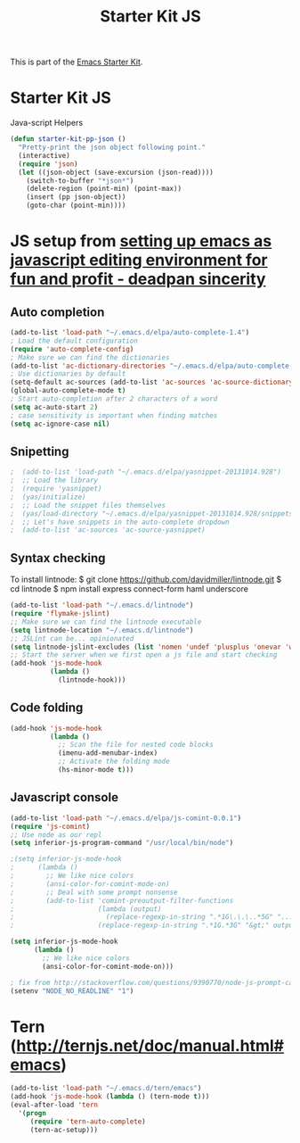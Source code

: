 #+TITLE: Starter Kit JS
#+OPTIONS: toc:nil num:nil ^:nil

This is part of the [[file:starter-kit.org][Emacs Starter Kit]].

* Starter Kit JS
Java-script Helpers

#+begin_src emacs-lisp
(defun starter-kit-pp-json ()
  "Pretty-print the json object following point."
  (interactive)
  (require 'json)
  (let ((json-object (save-excursion (json-read))))
    (switch-to-buffer "*json*")
    (delete-region (point-min) (point-max))
    (insert (pp json-object))
    (goto-char (point-min))))
#+end_src

* JS setup from [[http://blog.deadpansincerity.com/2011/05/setting-up-emacs-as-a-javascript-editing-environment-for-fun-and-profit/][setting up emacs as javascript editing environment for fun and profit - deadpan sincerity]]
** Auto completion
#+begin_src emacs-lisp
(add-to-list 'load-path "~/.emacs.d/elpa/auto-complete-1.4")
; Load the default configuration
(require 'auto-complete-config)
; Make sure we can find the dictionaries
(add-to-list 'ac-dictionary-directories "~/.emacs.d/elpa/auto-complete-1.4/dict")
; Use dictionaries by default
(setq-default ac-sources (add-to-list 'ac-sources 'ac-source-dictionary))
(global-auto-complete-mode t)
; Start auto-completion after 2 characters of a word
(setq ac-auto-start 2)
; case sensitivity is important when finding matches
(setq ac-ignore-case nil)
#+end_src

** Snipetting
#+begin_src emacs-lisp
;  (add-to-list 'load-path "~/.emacs.d/elpa/yasnippet-20131014.928")
;  ;; Load the library
;  (require 'yasnippet)
;  (yas/initialize)
;  ;; Load the snippet files themselves
;  (yas/load-directory "~/.emacs.d/elpa/yasnippet-20131014.928/snippets/text-mode")
;  ;; Let's have snippets in the auto-complete dropdown
;  (add-to-list 'ac-sources 'ac-source-yasnippet)
#+end_src
** Syntax checking
To install lintnode:
$ git clone https://github.com/davidmiller/lintnode.git
$ cd lintnode
$ npm install express connect-form haml underscore

#+begin_src emacs-lisp
(add-to-list 'load-path "~/.emacs.d/lintnode")
(require 'flymake-jslint)
;; Make sure we can find the lintnode executable
(setq lintnode-location "~/.emacs.d/lintnode")
;; JSLint can be... opinionated
(setq lintnode-jslint-excludes (list 'nomen 'undef 'plusplus 'onevar 'white))
;; Start the server when we first open a js file and start checking
(add-hook 'js-mode-hook
          (lambda ()
            (lintnode-hook)))
#+end_src
** Code folding
#+begin_src emacs-lisp
(add-hook 'js-mode-hook
          (lambda ()
            ;; Scan the file for nested code blocks
            (imenu-add-menubar-index)
            ;; Activate the folding mode
            (hs-minor-mode t)))
#+end_src

** Javascript console
#+begin_src emacs-lisp
(add-to-list 'load-path "~/.emacs.d/elpa/js-comint-0.0.1")
(require 'js-comint)
;; Use node as our repl
(setq inferior-js-program-command "/usr/local/bin/node")
 
;(setq inferior-js-mode-hook
;      (lambda ()
;        ;; We like nice colors
;        (ansi-color-for-comint-mode-on)
;        ;; Deal with some prompt nonsense
;        (add-to-list 'comint-preoutput-filter-functions
;                     (lambda (output)
;                       (replace-regexp-in-string ".*1G\.\.\..*5G" "..."
;                     (replace-regexp-in-string ".*1G.*3G" "&gt;" output))))))

(setq inferior-js-mode-hook
      (lambda ()
        ;; We like nice colors
        (ansi-color-for-comint-mode-on)))

; fix from http://stackoverflow.com/questions/9390770/node-js-prompt-can-not-show-in-eshell
(setenv "NODE_NO_READLINE" "1")

#+end_src

* Tern (http://ternjs.net/doc/manual.html#emacs)
#+begin_src emacs-lisp
  (add-to-list 'load-path "~/.emacs.d/tern/emacs")
  (add-hook 'js-mode-hook (lambda () (tern-mode t)))
  (eval-after-load 'tern
    '(progn
       (require 'tern-auto-complete)
       (tern-ac-setup)))
#+end_src
